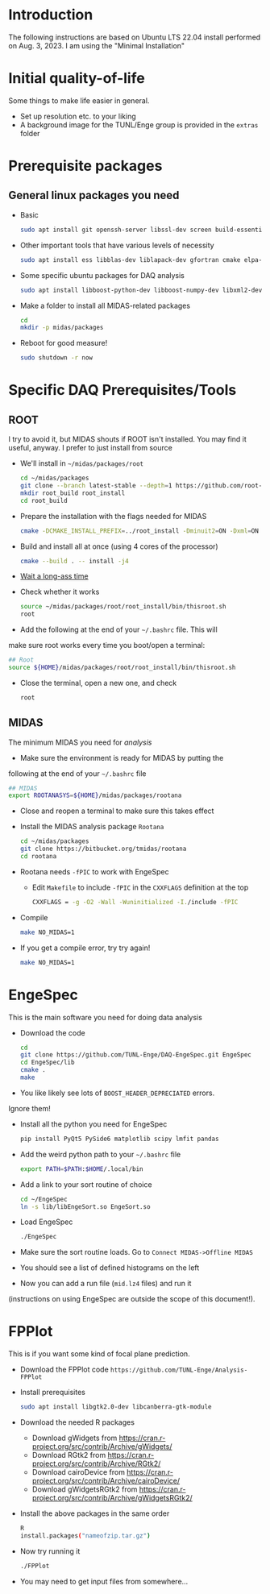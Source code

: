 * Introduction
	The following instructions are based on Ubuntu LTS 22.04 install
  performed on Aug. 3, 2023. I am using the "Minimal Installation"
* Initial quality-of-life
	Some things to make life easier in general.
	- Set up resolution etc. to your liking
	- A background image for the TUNL/Enge group is provided in the =extras= folder
* Prerequisite packages
** General linux packages you need
	 - Basic
		 #+BEGIN_SRC sh
			 sudo apt install git openssh-server libssl-dev screen build-essential emacs
		 #+END_SRC
	 - Other important tools that have various levels of necessity
		 #+BEGIN_SRC sh
			 sudo apt install ess libblas-dev liblapack-dev gfortran cmake elpa-magit xorg-dev org-mode emacs-goodies-el python3-pip
		 #+END_SRC
	 - Some specific ubuntu packages for DAQ analysis
		 #+BEGIN_SRC sh
			 sudo apt install libboost-python-dev libboost-numpy-dev libxml2-dev python3-numpy
		 #+END_SRC
	 - Make a folder to install all MIDAS-related packages
		 #+BEGIN_SRC sh
			 cd
			 mkdir -p midas/packages
		 #+END_SRC

	 - Reboot for good measure!
		 #+BEGIN_SRC sh
			 sudo shutdown -r now
		 #+END_SRC
* Specific DAQ Prerequisites/Tools
** ROOT
	 I try to avoid it, but MIDAS shouts if ROOT isn't installed. You
	 may find it useful, anyway. I prefer to just install from source
	 - We'll install in =~/midas/packages/root=
		 #+BEGIN_SRC sh
			 cd ~/midas/packages
			 git clone --branch latest-stable --depth=1 https://github.com/root-project/root.git root_src
			 mkdir root_build root_install
			 cd root_build
		 #+END_SRC
	 - Prepare the installation with the flags needed for MIDAS
		 #+BEGIN_SRC sh
			 cmake -DCMAKE_INSTALL_PREFIX=../root_install -Dminuit2=ON -Dxml=ON ../root_src
		 #+END_SRC
	 - Build and install all at once (using 4 cores of the processor)
		 #+BEGIN_SRC sh
			 cmake --build . -- install -j4
		 #+END_SRC
	 - [[https://xkcd.com/303/][Wait a long-ass time]]
	 - Check whether it works
		 #+BEGIN_SRC sh
			 source ~/midas/packages/root/root_install/bin/thisroot.sh
			 root
		 #+END_SRC
	 - Add the following at the end of your =~/.bashrc= file. This will
     make sure root works every time you boot/open a terminal:
		 #+BEGIN_SRC sh
			 ## Root
			 source ${HOME}/midas/packages/root/root_install/bin/thisroot.sh
		 #+END_SRC
	 - Close the terminal, open a new one, and check
		 #+BEGIN_SRC sh
			 root
		 #+END_SRC
** MIDAS
	 The minimum MIDAS you need for /analysis/
	 - Make sure the environment is ready for MIDAS by putting the
     following at the end of your =~/.bashrc= file
		 #+BEGIN_SRC sh
			 ## MIDAS
			 export ROOTANASYS=${HOME}/midas/packages/rootana
		 #+END_SRC
	 - Close and reopen a terminal to make sure this takes effect
	 - Install the MIDAS analysis package =Rootana=
		 #+BEGIN_SRC sh
			 cd ~/midas/packages
			 git clone https://bitbucket.org/tmidas/rootana
			 cd rootana
		 #+END_SRC
	 - Rootana needs ~-fPIC~ to work with EngeSpec
		 - Edit ~Makefile~ to include ~-fPIC~ in the ~CXXFLAGS~ definition at the top
			 #+BEGIN_SRC sh
				 CXXFLAGS = -g -O2 -Wall -Wuninitialized -I./include -fPIC
			 #+END_SRC
	 - Compile
		 #+BEGIN_SRC sh
			 make NO_MIDAS=1
		 #+END_SRC
	 - If you get a compile error, try try again!
		 #+BEGIN_SRC sh
			 make NO_MIDAS=1
		 #+END_SRC
* EngeSpec
	This is the main software you need for doing data analysis
	- Download the code
		#+BEGIN_SRC sh
			cd
			git clone https://github.com/TUNL-Enge/DAQ-EngeSpec.git EngeSpec
			cd EngeSpec/lib
			cmake .
			make
		#+END_SRC
	- You like likely see lots of =BOOST_HEADER_DEPRECIATED= errors.
    Ignore them!
	- Install all the python you need for EngeSpec
		#+BEGIN_SRC sh
			pip install PyQt5 PySide6 matplotlib scipy lmfit pandas
		#+END_SRC
	- Add the weird python path to your =~/.bashrc= file
		#+BEGIN_SRC sh
			export PATH=$PATH:$HOME/.local/bin
		#+END_SRC
	- Add a link to your sort routine of choice
		#+BEGIN_SRC sh
			cd ~/EngeSpec
			ln -s lib/libEngeSort.so EngeSort.so
		#+END_SRC
	- Load EngeSpec
		#+BEGIN_SRC sh
			./EngeSpec
		#+END_SRC
	- Make sure the sort routine loads. Go to =Connect MIDAS->Offline MIDAS=
	- You should see a list of defined histograms on the left
	- Now you can add a run file (=mid.lz4= files) and run it
    (instructions on using EngeSpec are outside the scope of this
    document!).
* FPPlot
	This is if you want some kind of focal plane prediction. 
	- Download the FPPlot code =https://github.com/TUNL-Enge/Analysis-FPPlot=
	- Install prerequisites
		#+BEGIN_SRC sh
			sudo apt install libgtk2.0-dev libcanberra-gtk-module
		#+END_SRC

	- Download the needed R packages
		- Download gWidgets from https://cran.r-project.org/src/contrib/Archive/gWidgets/
		- Download RGtk2 from https://cran.r-project.org/src/contrib/Archive/RGtk2/
		- Download cairoDevice from https://cran.r-project.org/src/contrib/Archive/cairoDevice/
		- Download gWidgetsRGtk2 from https://cran.r-project.org/src/contrib/Archive/gWidgetsRGtk2/
	- Install the above packages in the same order
		#+BEGIN_SRC sh
			R
			install.packages("nameofzip.tar.gz")
		#+END_SRC
	- Now try running it
		#+BEGIN_SRC sh
			./FPPlot
		#+END_SRC
	- You may need to get input files from somewhere...


